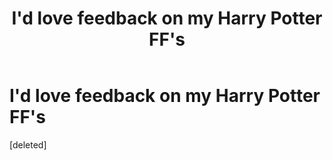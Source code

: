 #+TITLE: I'd love feedback on my Harry Potter FF's

* I'd love feedback on my Harry Potter FF's
:PROPERTIES:
:Score: 1
:DateUnix: 1406515643.0
:DateShort: 2014-Jul-28
:FlairText: Discussion
:END:
[deleted]

